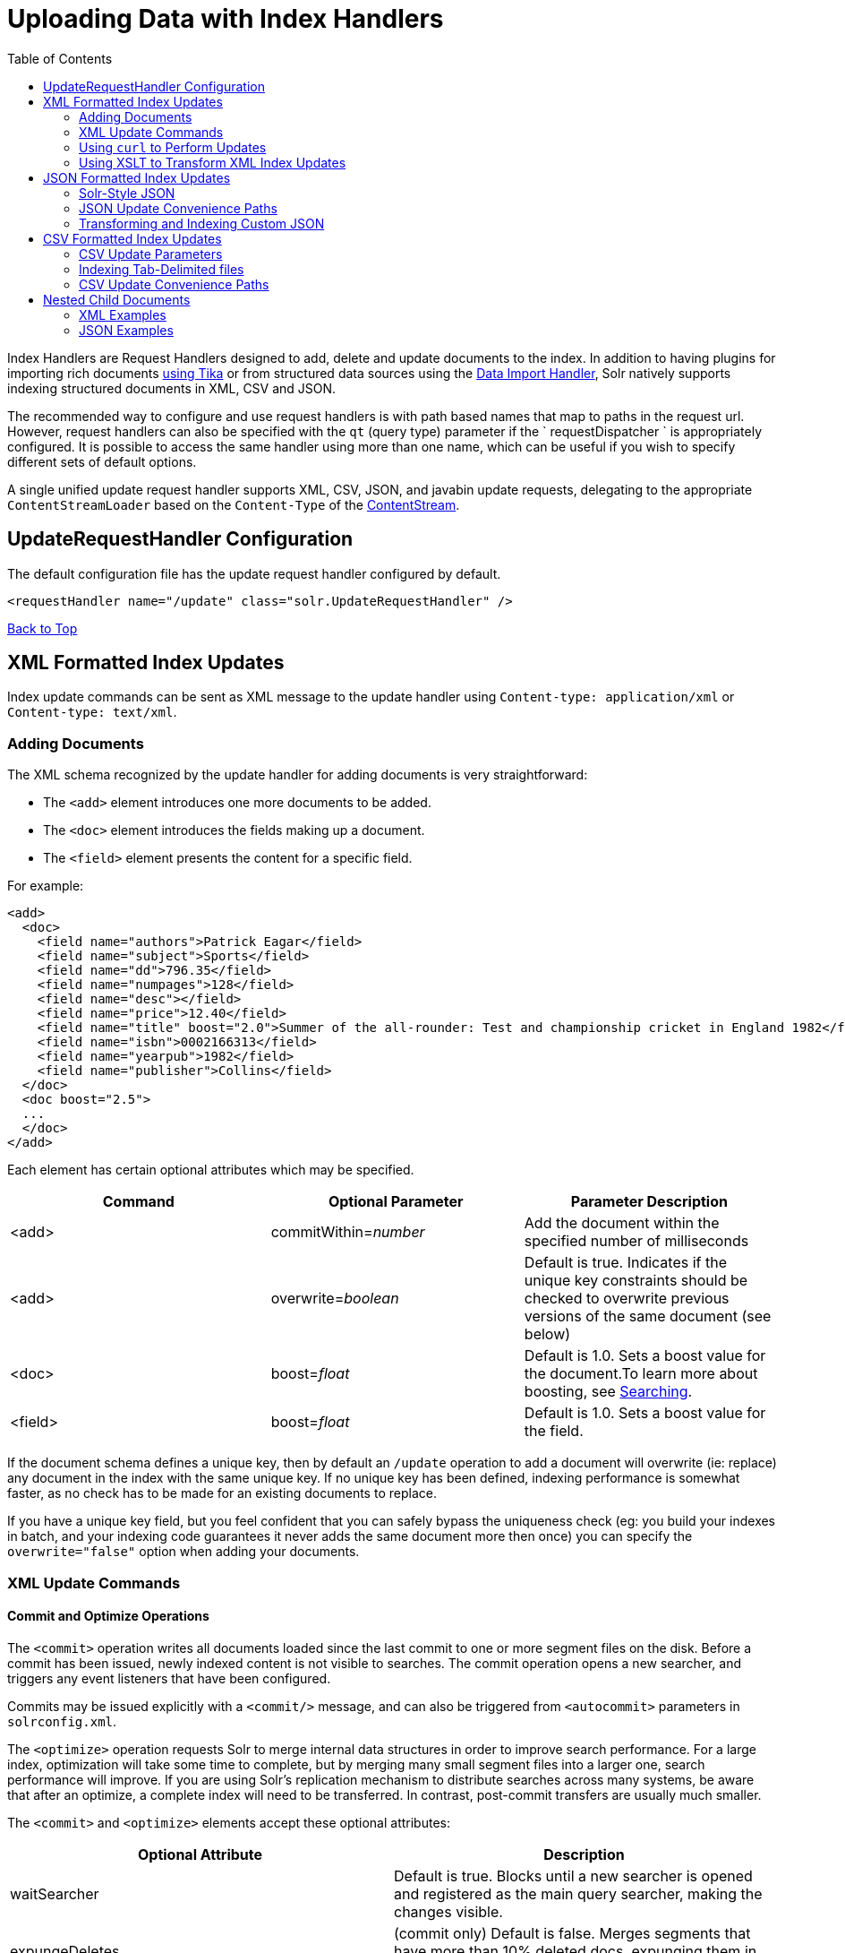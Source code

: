Uploading Data with Index Handlers
==================================
:toc:
:page-shortname: uploading-data-with-index-handlers
:page-permalink: uploading-data-with-index-handlers.html

Index Handlers are Request Handlers designed to add, delete and update documents to the index. In addition to having plugins for importing rich documents link:uploading-data-with-solr-cell-using-apache-tika.html[using Tika] or from structured data sources using the link:uploading-structured-data-store-data-with-the-data-import-handler.html[Data Import Handler], Solr natively supports indexing structured documents in XML, CSV and JSON.

The recommended way to configure and use request handlers is with path based names that map to paths in the request url. However, request handlers can also be specified with the `qt` (query type) parameter if the ` requestDispatcher ` is appropriately configured. It is possible to access the same handler using more than one name, which can be useful if you wish to specify different sets of default options.

A single unified update request handler supports XML, CSV, JSON, and javabin update requests, delegating to the appropriate `ContentStreamLoader` based on the `Content-Type` of the link:content-streams.html[ContentStream].

toc::[]

[[UploadingDatawithIndexHandlers-UpdateRequestHandlerConfiguration]]
== UpdateRequestHandler Configuration

The default configuration file has the update request handler configured by default.

[source,xml]
----
<requestHandler name="/update" class="solr.UpdateRequestHandler" />
----

link:#main[Back to Top]

[[UploadingDatawithIndexHandlers-XMLFormattedIndexUpdates]]
== XML Formatted Index Updates

Index update commands can be sent as XML message to the update handler using `Content-type: application/xml` or `Content-type: text/xml`.

[[UploadingDatawithIndexHandlers-AddingDocuments]]
=== Adding Documents

The XML schema recognized by the update handler for adding documents is very straightforward:

* The `<add>` element introduces one more documents to be added.
* The `<doc>` element introduces the fields making up a document.
* The `<field>` element presents the content for a specific field.

For example:

[source,xml]
----
<add>
  <doc>
    <field name="authors">Patrick Eagar</field>
    <field name="subject">Sports</field>
    <field name="dd">796.35</field>
    <field name="numpages">128</field>
    <field name="desc"></field>
    <field name="price">12.40</field>
    <field name="title" boost="2.0">Summer of the all-rounder: Test and championship cricket in England 1982</field>
    <field name="isbn">0002166313</field>
    <field name="yearpub">1982</field>
    <field name="publisher">Collins</field>
  </doc>
  <doc boost="2.5">
  ...
  </doc>
</add>
----

Each element has certain optional attributes which may be specified.

[width="100%",cols="34%,33%,33%",options="header",]
|========================================================================================================================================================================
|Command |Optional Parameter |Parameter Description
|<add> |commitWithin=__number__ |Add the document within the specified number of milliseconds
|<add> |overwrite=__boolean__ |Default is true. Indicates if the unique key constraints should be checked to overwrite previous versions of the same document (see below)
|<doc> |boost=__float__ |Default is 1.0. Sets a boost value for the document.To learn more about boosting, see link:searching.html[Searching].
|<field> |boost=__float__ |Default is 1.0. Sets a boost value for the field.
|========================================================================================================================================================================

If the document schema defines a unique key, then by default an `/update` operation to add a document will overwrite (ie: replace) any document in the index with the same unique key. If no unique key has been defined, indexing performance is somewhat faster, as no check has to be made for an existing documents to replace.

If you have a unique key field, but you feel confident that you can safely bypass the uniqueness check (eg: you build your indexes in batch, and your indexing code guarantees it never adds the same document more then once) you can specify the `overwrite="false"` option when adding your documents.

[[UploadingDatawithIndexHandlers-XMLUpdateCommands]]
=== XML Update Commands

[[UploadingDatawithIndexHandlers-CommitandOptimizeOperations]]
==== Commit and Optimize Operations

The `<commit>` operation writes all documents loaded since the last commit to one or more segment files on the disk. Before a commit has been issued, newly indexed content is not visible to searches. The commit operation opens a new searcher, and triggers any event listeners that have been configured.

Commits may be issued explicitly with a `<commit/>` message, and can also be triggered from `<autocommit>` parameters in `solrconfig.xml`.

The `<optimize>` operation requests Solr to merge internal data structures in order to improve search performance. For a large index, optimization will take some time to complete, but by merging many small segment files into a larger one, search performance will improve. If you are using Solr's replication mechanism to distribute searches across many systems, be aware that after an optimize, a complete index will need to be transferred. In contrast, post-commit transfers are usually much smaller.

The `<commit>` and `<optimize>` elements accept these optional attributes:

[width="100%",cols="50%,50%",options="header",]
|===========================================================================================================================================
|Optional Attribute |Description
|waitSearcher |Default is true. Blocks until a new searcher is opened and registered as the main query searcher, making the changes visible.
|expungeDeletes |(commit only) Default is false. Merges segments that have more than 10% deleted docs, expunging them in the process.
|maxSegments |(optimize only) Default is 1. Merges the segments down to no more than this number of segments.
|===========================================================================================================================================

Here are examples of <commit> and <optimize> using optional attributes:

[source,xml]
----
<commit waitSearcher="false"/>
<commit waitSearcher="false" expungeDeletes="true"/>
<optimize waitSearcher="false"/>
----

[[UploadingDatawithIndexHandlers-DeleteOperations]]
==== Delete Operations

Documents can be deleted from the index in two ways. "Delete by ID" deletes the document with the specified ID, and can be used only if a UniqueID field has been defined in the schema. "Delete by Query" deletes all documents matching a specified query, although `commitWithin` is ignored for a Delete by Query. A single delete message can contain multiple delete operations.

[source,xml]
----
<delete>
  <id>0002166313</id>
  <id>0031745983</id>
  <query>subject:sport</query>
  <query>publisher:penguin</query>
</delete>
----

Note:When using the Join query parser in a Delete By Query, you should use the `score` parameter with a value of " `none`" to avoid a `ClassCastException`. See the section on the link:other-parsers.html[Join Query Parser] for more details on the `score` parameter.

[[UploadingDatawithIndexHandlers-RollbackOperations]]
==== Rollback Operations

The rollback command rolls back all add and deletes made to the index since the last commit. It neither calls any event listeners nor creates a new searcher. Its syntax is simple: `<rollback/>`.

[[UploadingDatawithIndexHandlers-UsingcurltoPerformUpdates]]
=== Using `curl` to Perform Updates

You can use the `curl` utility to perform any of the above commands, using its `--data-binary` option to append the XML message to the `curl` command, and generating a HTTP POST request. For example:

[source,xml]
----
curl http://localhost:8983/solr/my_collection/update -H "Content-Type: text/xml" --data-binary '
<add>
  <doc>
    <field name="authors">Patrick Eagar</field>
    <field name="subject">Sports</field>
    <field name="dd">796.35</field>
    <field name="isbn">0002166313</field>
    <field name="yearpub">1982</field>
    <field name="publisher">Collins</field>
  </doc>
</add>'
----

For posting XML messages contained in a file, you can use the alternative form:

[source,plain]
----
curl http://localhost:8983/solr/my_collection/update -H "Content-Type: text/xml" --data-binary @myfile.xml
----

Short requests can also be sent using a HTTP GET command, URL-encoding the request, as in the following. Note the escaping of "<" and ">":

[source,plain]
----
curl http://localhost:8983/solr/my_collection/update?stream.body=%3Ccommit/%3E
----

Responses from Solr take the form shown here:

[source,xml]
----
<response>
  <lst name="responseHeader">
    <int name="status">0</int>
    <int name="QTime">127</int>
  </lst>
</response>
----

The status field will be non-zero in case of failure.

[[UploadingDatawithIndexHandlers-UsingXSLTtoTransformXMLIndexUpdates]]
=== Using XSLT to Transform XML Index Updates

The UpdateRequestHandler allows you to index any arbitrary XML using the `<tr>` parameter to apply an https://en.wikipedia.org/wiki/XSLT[XSL transformation]. You must have an XSLT stylesheet in the `conf/xslt` directory of your link:config-sets.html[config set] that can transform the incoming data to the expected `<add><doc/></add>` format, and use the `tr` parameter to specify the name of that stylesheet.

Here is an example XSLT stylesheet:

[source,xml]
----
<xsl:stylesheet version='1.0' xmlns:xsl='http://www.w3.org/1999/XSL/Transform'>
  <xsl:output media-type="text/xml" method="xml" indent="yes"/>
  <xsl:template match='/'>
    <add>
      <xsl:apply-templates select="response/result/doc"/>
    </add>
  </xsl:template>  
  <!-- Ignore score (makes no sense to index) -->
  <xsl:template match="doc/*[@name='score']" priority="100"></xsl:template>
  <xsl:template match="doc">
    <xsl:variable name="pos" select="position()"/>
    <doc>
      <xsl:apply-templates>
        <xsl:with-param name="pos"><xsl:value-of select="$pos"/></xsl:with-param>
      </xsl:apply-templates>
    </doc>
  </xsl:template>
  <!-- Flatten arrays to duplicate field lines -->
  <xsl:template match="doc/arr" priority="100">
    <xsl:variable name="fn" select="@name"/>
    <xsl:for-each select="*">
      <xsl:element name="field">
        <xsl:attribute name="name"><xsl:value-of select="$fn"/></xsl:attribute>
        <xsl:value-of select="."/>
      </xsl:element>
    </xsl:for-each>
  </xsl:template>
  <xsl:template match="doc/*">
    <xsl:variable name="fn" select="@name"/>
      <xsl:element name="field">
        <xsl:attribute name="name"><xsl:value-of select="$fn"/></xsl:attribute>
      <xsl:value-of select="."/>
    </xsl:element>
  </xsl:template>
  <xsl:template match="*"/>
</xsl:stylesheet>
----

This stylesheet transforms Solr's XML search result format into Solr's Update XML syntax. One example usage would be to copy a Solr 1.3 index (which does not have CSV response writer) into a format which can be indexed into another Solr file (provided that all fields are stored):

[source,plain]
----
http://localhost:8983/solr/my_collection/select?q=*:*&wt=xslt&tr=updateXml.xsl&rows=1000
----

You can also use the stylesheet in `XsltUpdateRequestHandler` to transform an index when updating:

[source,plain]
----
curl "http://localhost:8983/solr/my_collection/update?commit=true&tr=updateXml.xsl" -H "Content-Type: text/xml" --data-binary @myexporteddata.xml
----

For more information about the XML Update Request Handler, see https://wiki.apache.org/solr/UpdateXmlMessages.

link:#main[Back to Top]

[[UploadingDatawithIndexHandlers-JSONFormattedIndexUpdates]]
== JSON Formatted Index Updates

Solr can accept JSON that conforms to a defined structure, or can accept arbitrary JSON-formatted documents. If sending arbitrarily formatted JSON, there are some additional parameters that need to be sent with the update request, described below in the section link:#UploadingDatawithIndexHandlers-TransformingandIndexingCustomJSON[Transforming and Indexing Custom JSON].

[[UploadingDatawithIndexHandlers-Solr-StyleJSON]]
=== Solr-Style JSON

JSON formatted update requests may be sent to Solr's `/update` handler using `Content-Type: application/json` or `Content-Type: text/json`.

JSON formatted updates can take 3 basic forms, described in depth below:

* link:#UploadingDatawithIndexHandlers-AddingaSingleJSONDocument[A single document to add], expressed as a top level JSON Object. To differentiate this from a set of commands, the `json.command=false` request parameter is required.
* link:#UploadingDatawithIndexHandlers-AddingMultipleJSONDocuments[A list of documents to add], expressed as a top level JSON Array containing a JSON Object per document.
* link:#UploadingDatawithIndexHandlers-SendingJSONUpdateCommands[A sequence of update commands], expressed as a top level JSON Object (aka: Map).

[[UploadingDatawithIndexHandlers-AddingaSingleJSONDocument]]
==== Adding a Single JSON Document

The simplest way to add Documents via JSON is to send each document individually as a JSON Object, using the `/update/json/docs` path:

[source,plain]
----
curl -X POST -H 'Content-Type: application/json' 'http://localhost:8983/solr/my_collection/update/json/docs' --data-binary '
{
  "id": "1",
  "title": "Doc 1"
}'
----

[[UploadingDatawithIndexHandlers-AddingMultipleJSONDocuments]]
==== Adding Multiple JSON Documents

Adding multiple documents at one time via JSON can be done via a JSON Array of JSON Objects, where each object represents a document:

[source,plain]
----
curl -X POST -H 'Content-Type: application/json' 'http://localhost:8983/solr/my_collection/update' --data-binary '
[
  {
    "id": "1",
    "title": "Doc 1"
  },
  {
    "id": "2",
    "title": "Doc 2"
  }
]' 
----

A sample JSON file is provided at `example/exampledocs/books.json` and contains an array of objects that you can add to the Solr `techproducts` example:

[source,plain]
----
curl 'http://localhost:8983/solr/techproducts/update?commit=true' --data-binary @example/exampledocs/books.json -H 'Content-type:application/json'
----

[[UploadingDatawithIndexHandlers-SendingJSONUpdateCommands]]
==== Sending JSON Update Commands

In general, the JSON update syntax supports all of the update commands that the XML update handler supports, through a straightforward mapping. Multiple commands, adding and deleting documents, may be contained in one message:

[source,plain]
----
curl -X POST -H 'Content-Type: application/json' 'http://localhost:8983/solr/my_collection/update' --data-binary '
{
  "add": {
    "doc": {
      "id": "DOC1",
      "my_boosted_field": {        /* use a map with boost/value for a boosted field */
        "boost": 2.3,
        "value": "test"
      },
      "my_multivalued_field": [ "aaa", "bbb" ]   /* Can use an array for a multi-valued field */
    }
  },
  "add": {
    "commitWithin": 5000,          /* commit this document within 5 seconds */
    "overwrite": false,            /* don't check for existing documents with the same uniqueKey */
    "boost": 3.45,                 /* a document boost */
    "doc": {
      "f1": "v1",                  /* Can use repeated keys for a multi-valued field */
      "f1": "v2"
    }
  },

  "commit": {},
  "optimize": { "waitSearcher":false },

  "delete": { "id":"ID" },         /* delete by ID */
  "delete": { "query":"QUERY" }    /* delete by query */
}' 
----

Note:

Comments are not allowed in JSON, but duplicate names are.

The comments in the above example are for illustrative purposes only, and can not be included in actual commands sent to Solr.

As with other update handlers, parameters such as `commit`, `commitWithin`, `optimize`, and `overwrite` may be specified in the URL instead of in the body of the message.

The JSON update format allows for a simple delete-by-id. The value of a `delete` can be an array which contains a list of zero or more specific document id's (not a range) to be deleted. For example, a single document:

[source,plain]
----
{ "delete":"myid" }
----

Or a list of document IDs:

[source,java]
----
{ "delete":["id1","id2"] }
----

The value of a "delete" can be an array which contains a list of zero or more id's to be deleted. It is not a range (start and end).

You can also specify `_version_` with each "delete":

[source,plain]
----
{
  "delete":"id":50, 
  "_version_":12345
}
----

You can specify the version of deletes in the body of the update request as well.

[[UploadingDatawithIndexHandlers-JSONUpdateConveniencePaths]]
=== JSON Update Convenience Paths

In addition to the `/update` handler, there are a few additional JSON specific request handler paths available by default in Solr, that implicitly override the behavior of some request parameters:

[width="100%",cols="50%,50%",options="header",]
|=====================================================
|Path |Default Parameters
|`/update/json` |`stream.contentType=application/json`
|`/update/json/docs` a|
`stream.contentType=application/json`

`json.command=false`

|=====================================================

The `/update/json` path may be useful for clients sending in JSON formatted update commands from applications where setting the Content-Type proves difficult, while the `/update/json/docs` path can be particularly convenient for clients that always want to send in documents – either individually or as a list – with out needing to worry about the full JSON command syntax.

link:#main[Back to Top]

[[UploadingDatawithIndexHandlers-TransformingandIndexingCustomJSON]]
=== Transforming and Indexing Custom JSON

If you have JSON documents that you would like to index without transforming them into Solr's structure, you can add them to Solr by including some parameters with the update request. These parameters provide information on how to split a single JSON file into multiple Solr documents and how to map fields to Solr's schema. One or more valid JSON documents can be sent to the `/update/json/docs` path with the configuration params.

[[UploadingDatawithIndexHandlers-MappingParameters]]
==== Mapping Parameters

These parameters allow you to define how a JSON file should be read for multiple Solr documents.

* **split**: Defines the path at which to split the input JSON into multiple Solr documents and is required if you have multiple documents in a single JSON file. If the entire JSON makes a single solr document, the path must be “`/`”. It is possible to pass multiple split paths by separating them with a pipe `(|)` example : `split=/|/foo|/foo/bar` . If one path is a child of another, they automatically become a child document**f**: This is a multivalued mapping parameter. The format of the parameter is` target-field-name:json-path`. The `json-path` is required. The `target-field-name` is the Solr document field name, and is optional. If not specified, it is automatically derived from the input JSON.The default target field name is the fully qualified name of the field. Wildcards can be used here, see the section link:#UploadingDatawithIndexHandlers-Wildcards[Wildcards] below for more information.
* *mapUniqueKeyOnly* (boolean): This parameter is particularly convenient when the fields in the input JSON are not available in the schema and link:schemaless-mode.html[schemaless mode] is not enabled. This will index all the fields into the default search field (using the `df` parameter, below) and only the `uniqueKey` field is mapped to the corresponding field in the schema. If the input JSON does not have a value for the `uniqueKey` field then a UUID is generated for the same.
* **df**: If the `mapUniqueKeyOnly` flag is used, the update handler needs a field where the data should be indexed to. This is the same field that other handlers use as a default search field.
* **srcField**: This is the name of the field to which the JSON source will be stored into. This can only be used if `split=/` (i.e., you want your JSON input file to be indexed as a single Solr document). Note that atomic updates will cause the field to be out-of-sync with the document.
* **echo**: This is for debugging purpose only. Set it to true if you want the docs to be returned as a response. Nothing will be indexed.

For example, if we have a JSON file that includes two documents, we could define an update request like this:

[source,bash]
----
curl 'http://localhost:8983/solr/my_collection/update/json/docs'\
'?split=/exams'\
'&f=first:/first'\
'&f=last:/last'\
'&f=grade:/grade'\
'&f=subject:/exams/subject'\
'&f=test:/exams/test'\
'&f=marks:/exams/marks'\
 -H 'Content-type:application/json' -d '
{
  "first": "John",
  "last": "Doe",
  "grade": 8,
  "exams": [
    {
      "subject": "Maths",
      "test"   : "term1",
      "marks"  : 90},
    {
      "subject": "Biology",
      "test"   : "term1",
      "marks"  : 86}
  ]
}'
----

With this request, we have defined that "exams" contains multiple documents. In addition, we have mapped several fields from the input document to Solr fields.

When the update request is complete, the following two documents will be added to the index:

[source,js]
----
{
  "first":"John",
  "last":"Doe",
  "marks":90,
  "test":"term1",
  "subject":"Maths",
  "grade":8
}
{
  "first":"John",
  "last":"Doe",
  "marks":86,
  "test":"term1",
  "subject":"Biology",
  "grade":8
}
----

In the prior example, all of the fields we wanted to use in Solr had the same names as they did in the input JSON. When that is the case, we can simplify the request as follows:

[source,bash]
----
curl 'http://localhost:8983/solr/my_collection/update/json/docs'\
'?split=/exams'\
'&f=/first'\
'&f=/last'\
'&f=/grade'\
'&f=/exams/subject'\
'&f=/exams/test'\
'&f=/exams/marks'\
 -H 'Content-type:application/json' -d '
{
  "first": "John",
  "last": "Doe",
  "grade": 8,
  "exams": [
    {
      "subject": "Maths",
      "test"   : "term1",
      "marks"  : 90},
    {
      "subject": "Biology",
      "test"   : "term1",
      "marks"  : 86}
  ]
}'
----

In this example, we simply named the field paths (such as `/exams/test`). Solr will automatically attempt to add the content of the field from the JSON input to the index in a field with the same name.

Note:

Note that if you are not working in link:schemaless-mode.html[Schemaless Mode], where fields that don't exist will be created on the fly with Solr's best guess for the field type, documents may get rejected if the fields do not exist in the schema before indexing.

[[UploadingDatawithIndexHandlers-Wildcards]]
==== Wildcards

Instead of specifying all the field names explicitly, it is possible to specify wildcards to map fields automatically. There are two restrictions: wildcards can only be used at the end of the `json-path`, and the split path cannot use wildcards. A single asterisk "*" maps only to direct children, and a double asterisk "**" maps recursively to all descendants. The following are example wildcard path mappings:

* `f=$FQN:/**`: maps all fields to the fully qualified name (`$FQN`) of the JSON field. The fully qualified name is obtained by concatenating all the keys in the hierarchy with a period (`.`) as a delimiter. This is the default behavior if no `f` path mappings are specified.
* `f=/docs/*`: maps all the fields under docs and in the name as given in json
* `f=/docs/**`: maps all the fields under docs and its children in the name as given in json
* `f=searchField:/docs/*`: maps all fields under /docs to a single field called ‘searchField’
* `f=searchField:/docs/**`: maps all fields under /docs and its children to searchField

With wildcards we can further simplify our previous example as follows:

[source,bash]
----
curl 'http://localhost:8983/solr/my_collection/update/json/docs'\
'?split=/exams'\
'&f=/**'\
 -H 'Content-type:application/json' -d '
{
  "first": "John",
  "last": "Doe",
  "grade": 8,
  "exams": [
    {
      "subject": "Maths",
      "test"   : "term1",
      "marks"  : 90},
    {
      "subject": "Biology",
      "test"   : "term1",
      "marks"  : 86}
  ]
}'
----

Because we want the fields to be indexed with the field names as they are found in the JSON input, the double wildcard in `f=/**` will map all fields and their descendants to the same fields in Solr.

It is also possible to send all the values to a single field and do a full text search on that. This is a good option to blindly index and query JSON documents without worrying about fields and schema.

[source,bash]
----
curl 'http://localhost:8983/solr/my_collection/update/json/docs'\
'?split=/'\
'&f=txt:/**'\
 -H 'Content-type:application/json' -d '
{
  "first": "John",
  "last": "Doe",
  "grade": 8,
  "exams": [
    {
      "subject": "Maths",
      "test"   : "term1",
      "marks"  : 90},
    {
      "subject": "Biology",
      "test"   : "term1",
      "marks"  : 86}
  ]
}' 
----

In the above example, we've said all of the fields should be added to a field in Solr named 'txt'. This will add multiple fields to a single field, so whatever field you choose should be multi-valued.

The default behavior is to use the fully qualified name (FQN) of the node. So, if we don't define any field mappings, like this:

[source,bash]
----
curl 'http://localhost:8983/solr/my_collection/update/json/docs?split=/exams'\
    -H 'Content-type:application/json' -d '
{
  "first": "John",
  "last": "Doe",
  "grade": 8,
  "exams": [
    {
      "subject": "Maths",
      "test"   : "term1",
      "marks"  : 90},
    {
      "subject": "Biology",
      "test"   : "term1",
      "marks"  : 86}
  ]
}'
----

The indexed documents would be added to the index with fields that look like this:

[source,bash]
----
{
  "first":"John",
  "last":"Doe",
  "grade":8,
  "exams.subject":"Maths",
  "exams.test":"term1",
  "exams.marks":90},
{
  "first":"John",
  "last":"Doe",
  "grade":8,
  "exams.subject":"Biology",
  "exams.test":"term1",
  "exams.marks":86}
----

[[UploadingDatawithIndexHandlers-Indexingnesteddocs]]
==== Indexing nested docs

The following is an example of indexing nested docs,

[source,bash]
----
curl 'http://localhost:8983/solr/my_collection/update/json/docs?split=/|/orgs'\
    -H 'Content-type:application/json' -d '{
  "name": "Joe Smith",
  "phone": 876876687,
  "orgs": [
    {
      "name": "Microsoft",
      "city": "Seattle",
      "zip": 98052
    },
    {
      "name": "Apple",
      "city": "Cupertino",
      "zip": 95014
    }
  ]
}'
----

the docs indexed would be,

[source,bash]
----
{
  "name":"Joe Smith",
  "phone":876876687,
  "_childDocuments_":[
    {
      "name":"Microsoft",
      "city":"Seattle",
      "zip":98052},
    {
      "name":"Apple",
      "city":"Cupertino",
      "zip":95014}]}
----

[[UploadingDatawithIndexHandlers-SettingJSONDefaults]]
==== Setting JSON Defaults

It is possible to send any json to the `/update/json/docs` endpoint and the default configuration of the component is as follows:

[source,xml]
----
<initParams path="/update/json/docs">
  <lst name="defaults">
    <!-- this ensures that the entire json doc will be stored verbatim into one field -->
    <str name="srcField">_src_</str>
    <!-- This means a the uniqueKeyField will be extracted from the fields and
         all fields go into the 'df' field. In this config df is already configured to be 'text'
     -->
    <str name="mapUniqueKeyOnly">true</str>
    <!-- The default search field where all the values are indexed to -->
    <str name="df">text</str>
  </lst>
</initParams>
----

So, if no params are passed, the entire json file would get indexed to the `_src_` field and all the values in the input JSON would go to a field named `text`. If there is a value for the uniqueKey it is stored and if no value could be obtained from the input JSON, a UUID is created and used as the uniqueKey field value.

link:#main[Back to Top]

[[UploadingDatawithIndexHandlers-CSVFormattedIndexUpdates]]
== CSV Formatted Index Updates

CSV formatted update requests may be sent to Solr's `/update` handler using `Content-Type: application/csv` or `Content-Type: text/csv`.

A sample CSV file is provided at `example/exampledocs/books.csv` that you can use to add some documents to the Solr `techproducts` example:

[source,bash]
----
curl 'http://localhost:8983/solr/techproducts/update?commit=true' --data-binary @example/exampledocs/books.csv -H 'Content-type:application/csv'
----

[[UploadingDatawithIndexHandlers-CSVUpdateParameters]]
=== CSV Update Parameters

The CSV handler allows the specification of many parameters in the URL in the form: `f.parameter.optional_fieldname=value `.

The table below describes the parameters for the update handler.

[width="100%",cols="25%,25%,25%,25%",options="header",]
|==========================================================================================================================================================================================================================================================================================
|Parameter |Usage |Global (g) or Per Field (f) |Example
|separator |Character used as field separator; default is "," |g,(f: see split) |separator=%09
|trim |If true, remove leading and trailing whitespace from values. Default=false. |g,f |f.isbn.trim=true trim=false
|header |Set to true if first line of input contains field names. These will be used if the *fieldnames* parameter is absent. |g |
|fieldnames |Comma separated list of field names to use when adding documents. |g |fieldnames=isbn,price,title
|literal.<field_name> |A literal value for a specified field name. |g |literal.color=red
|skip |Comma separated list of field names to skip. |g |skip=uninteresting,shoesize
|skipLines |Number of lines to discard in the input stream before the CSV data starts, including the header, if present. Default=0. |g |skipLines=5
|encapsulator |The character optionally used to surround values to preserve characters such as the CSV separator or whitespace. This standard CSV format handles the encapsulator itself appearing in an encapsulated value by doubling the encapsulator. |g,(f: see split) |encapsulator="
|escape |The character used for escaping CSV separators or other reserved characters. If an escape is specified, the encapsulator is not used unless also explicitly specified since most formats use either encapsulation or escaping, not both |g |escape=\
|keepEmpty |Keep and index zero length (empty) fields. Default=false. |g,f |f.price.keepEmpty=true
|map |Map one value to another. Format is value:replacement (which can be empty.) |g,f |map=left:right f.subject.map=history:bunk
|split |If true, split a field into multiple values by a separate parser. |f |
|overwrite |If true (the default), check for and overwrite duplicate documents, based on the uniqueKey field declared in the Solr schema. If you know the documents you are indexing do not contain any duplicates then you may see a considerable speed up setting this to false. |g |
|commit |Issues a commit after the data has been ingested. |g |
|commitWithin |Add the document within the specified number of milliseconds. |g |commitWithin=10000
|rowid |Map the rowid (line number) to a field specified by the value of the parameter, for instance if your CSV doesn't have a unique key and you want to use the row id as such. |g |rowid=id
|rowidOffset |Add the given offset (as an int) to the rowid before adding it to the document. Default is 0 |g |rowidOffset=10
|==========================================================================================================================================================================================================================================================================================

[[UploadingDatawithIndexHandlers-IndexingTab-Delimitedfiles]]
=== Indexing Tab-Delimited files

The same feature used to index CSV documents can also be easily used to index tab-delimited files (TSV files) and even handle backslash escaping rather than CSV encapsulation.

For example, one can dump a MySQL table to a tab delimited file with:

[source,bash]
----
SELECT * INTO OUTFILE '/tmp/result.txt' FROM mytable;
----

This file could then be imported into Solr by setting the `separator` to tab (%09) and the `escape` to backslash (%5c).

[source,bash]
----
curl 'http://localhost:8983/solr/update/csv?commit=true&separator=%09&escape=%5c' --data-binary @/tmp/result.txt
----

[[UploadingDatawithIndexHandlers-CSVUpdateConveniencePaths]]
=== CSV Update Convenience Paths

In addition to the `/update` handler, there is an additional CSV specific request handler path available by default in Solr, that implicitly override the behavior of some request parameters:

[cols=",",options="header",]
|===================================================
|Path |Default Parameters
|`/update/csv` |`stream.contentType=application/csv`
|===================================================

The `/update/csv` path may be useful for clients sending in CSV formatted update commands from applications where setting the Content-Type proves difficult.

For more information on the CSV Update Request Handler, see https://wiki.apache.org/solr/UpdateCSV.

[[UploadingDatawithIndexHandlers-NestedChildDocuments]]
== Nested Child Documents

Solr indexes nested documents in blocks as a way to model documents containing other documents, such as a blog post parent document and comments as child documents -- or products as parent documents and sizes, colors, or other variations as child documents. At query time, the link:other-parsers.html#OtherParsers-BlockJoinQueryParsers[Block Join Query Parsers] can search these relationships. In terms of performance, indexing the relationships between documents may be more efficient than attempting to do joins only at query time, since the relationships are already stored in the index and do not need to be computed.

Nested documents may be indexed via either the XML or JSON data syntax (or using link:using-solrj.html[SolrJ)] - but regardless of syntax, you must include a field that identifies the parent document as a parent; it can be any field that suits this purpose, and it will be used as input for the link:other-parsers.html#OtherParsers-BlockJoinQueryParsers[block join query parsers].

[[UploadingDatawithIndexHandlers-XMLExamples]]
==== XML Examples

For example, here are two documents and their child documents:

[source,xml]
----
<add>
  <doc> 
  <field name="id">1</field>
  <field name="title">Solr adds block join support</field>
  <field name="content_type">parentDocument</field>
    <doc>
      <field name="id">2</field>   
      <field name="comments">SolrCloud supports it too!</field>
    </doc>
  </doc>
  <doc> 
    <field name="id">3</field>
    <field name="title">New Lucene and Solr release is out</field>
    <field name="content_type">parentDocument</field>
    <doc>
      <field name="id">4</field>
      <field name="comments">Lots of new features</field>
    </doc>
  </doc>
</add>
----

In this example, we have indexed the parent documents with the field `content_type`, which has the value "parentDocument". We could have also used a boolean field, such as `isParent`, with a value of "true", or any other similar approach.

[[UploadingDatawithIndexHandlers-JSONExamples]]
==== JSON Examples

This example is equivalent to the XML example above, note the special `_childDocuments_` key need to indicate the nested documents in JSON.

[source,js]
----
[
  {
    "id": "1",
    "title": "Solr adds block join support",
    "content_type": "parentDocument",
    "_childDocuments_": [
      {
        "id": "2",
        "comments": "SolrCloud supports it too!"
      }
    ]
  },
  {
    "id": "3",
    "title": "New Lucene and Solr release is out",
    "content_type": "parentDocument",
    "_childDocuments_": [
      {
        "id": "4",
        "comments": "Lots of new features"
      }
    ]
  }
]
----

Note

Note:

One limitation of indexing nested documents is that the whole block of parent-children documents must be updated together whenever any changes are required. In other words, even if a single child document or the parent document is changed, the whole block of parent-child documents must be indexed together.

link:#main[Back to Top]

